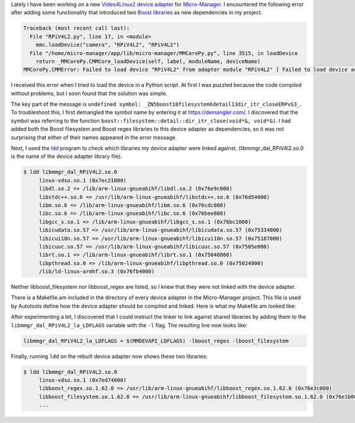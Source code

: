 .. title: Linking shared libraries in Micro-Manager for Linux
.. slug: linking-shared-libraries-in-micro-manager-for-linux
.. date: 2019-01-19 12:00:37 UTC+01:00
.. tags: micro-manager
.. category: embedded microscopy
.. link: 
.. description: Here I describe how to link shared libraries in Micro-Manager device adapters.
.. type: text

Lately I have been working on a new `Video4Linux2 device adapter`_ for `Micro-Manager`_. I
encountered the following error after adding some functionality that introduced two `Boost
libraries`_ as new dependencies in my project.

.. code-block:: shell

   Traceback (most recent call last):
     File "RPiV4L2.py", line 17, in <module>
       mmc.loadDevice("camera", "RPiV4L2", "RPiV4L2")
     File "/home/micro-manager/app/lib/micro-manager/MMCorePy.py", line 3515, in loadDevice
       return _MMCorePy.CMMCore_loadDevice(self, label, moduleName, deviceName)
   MMCorePy.CMMError: Failed to load device "RPiV4L2" from adapter module "RPiV4L2" [ Failed to load device adapter "RPiV4L2" [ Failed to load module "/home/micro-manager/app/lib/micro-manager/libmmgr_dal_RPiV4L2.so.0" [ /home/micro-manager/app/lib/micro-manager/libmmgr_dal_RPiV4L2.so.0: undefined symbol: _ZN5boost10filesystem6detail13dir_itr_closeERPvS3_ ] ] ]

I received this error when I tried to load the device in a Python script. At first I was puzzled
because the code compiled without problems, but I soon found that the solution was simple.

The key part of the message is ``undefined symbol:
_ZN5boost10filesystem6detail13dir_itr_closeERPvS3_``. To troubleshoot this, I first demangled the
symbol name by entering it at https://demangler.com/. I discovered that the symbol was referring to
the function ``boost::filesystem::detail::dir_itr_close(void*&, void*&)``. I had added both the
Boost filesystem and Boost regex libraries to this device adapter as dependencies, so it was not
surprising that either of their names appeared in the error message.

Next, I used the `ldd`_ program to check which libraries my device adapter were linked
against. (libmmgr_dal_RPiV4l2.so.0 is the name of the device adapter library file).

.. code-block:: shell

   $ ldd libmmgr_dal_RPiV4L2.so.0 
        linux-vdso.so.1 (0x7ec21000)
        libdl.so.2 => /lib/arm-linux-gnueabihf/libdl.so.2 (0x76e9c000)
        libstdc++.so.6 => /usr/lib/arm-linux-gnueabihf/libstdc++.so.6 (0x76d54000)
        libm.so.6 => /lib/arm-linux-gnueabihf/libm.so.6 (0x76cdc000)
        libc.so.6 => /lib/arm-linux-gnueabihf/libc.so.6 (0x76bee000)
        libgcc_s.so.1 => /lib/arm-linux-gnueabihf/libgcc_s.so.1 (0x76bc1000)
        libicudata.so.57 => /usr/lib/arm-linux-gnueabihf/libicudata.so.57 (0x75334000)
        libicui18n.so.57 => /usr/lib/arm-linux-gnueabihf/libicui18n.so.57 (0x75187000)
        libicuuc.so.57 => /usr/lib/arm-linux-gnueabihf/libicuuc.so.57 (0x7505e000)
        librt.so.1 => /lib/arm-linux-gnueabihf/librt.so.1 (0x75048000)
        libpthread.so.0 => /lib/arm-linux-gnueabihf/libpthread.so.0 (0x75024000)
        /lib/ld-linux-armhf.so.3 (0x76fb4000)

Neither libboost_filesystem nor libboost_regex are listed, so I knew that they were not linked with
the device adapter.

There is a Makefile.am included in the directory of every device adapter in the Micro-Manager
project. This file is used by Autotools define how the device adapter should be compiled and
linked. Here is what my Makefile.am looked like:

.. code-block:: Makefile
   :linenos:

   AM_CXXFLAGS = $(MMDEVAPI_CXXFLAGS)
   deviceadapter_LTLIBRARIES = libmmgr_dal_RPiV4L2.la
   libmmgr_dal_RPiV4L2_la_SOURCES = RPiV4L2.cpp RPiV4L2.h refactor.h ../../MMDevice/MMDevice.h ../../MMDevice/DeviceBase.h
   libmmgr_dal_RPiV4L2_la_LIBADD = $(MMDEVAPI_LIBADD)
   libmmgr_dal_RPiV4L2_la_LDFLAGS = $(MMDEVAPI_LDFLAGS)

After experimenting a bit, I discovered that I could instruct the linker to link against shared
libraries by adding them to the ``libmmgr_dal_RPiV4L2_la_LDFLAGS`` variable with the ``-l``
flag. The resulting line now looks like:

.. code-block:: Makefile

   libmmgr_dal_RPiV4L2_la_LDFLAGS = $(MMDEVAPI_LDFLAGS) -lboost_regex -lboost_filesystem

Finally, running ``ldd`` on the rebuilt device adapter now shows these two libraries:

.. code-block:: shell

   $ ldd libmmgr_dal_RPiV4L2.so.0 
        linux-vdso.so.1 (0x7ed74000)
        libboost_regex.so.1.62.0 => /usr/lib/arm-linux-gnueabihf/libboost_regex.so.1.62.0 (0x76e3c000)
        libboost_filesystem.so.1.62.0 => /usr/lib/arm-linux-gnueabihf/libboost_filesystem.so.1.62.0 (0x76e1b000)
	...
   
.. _`Video4Linux2 device adapter`: https://github.com/kmdouglass/RPi-DeviceAdapters
.. _`Micro-Manager`: https://micro-manager.org/
.. _`Boost libraries`: https://www.boost.org/
.. _`ldd`: http://man7.org/linux/man-pages/man1/ldd.1.html
